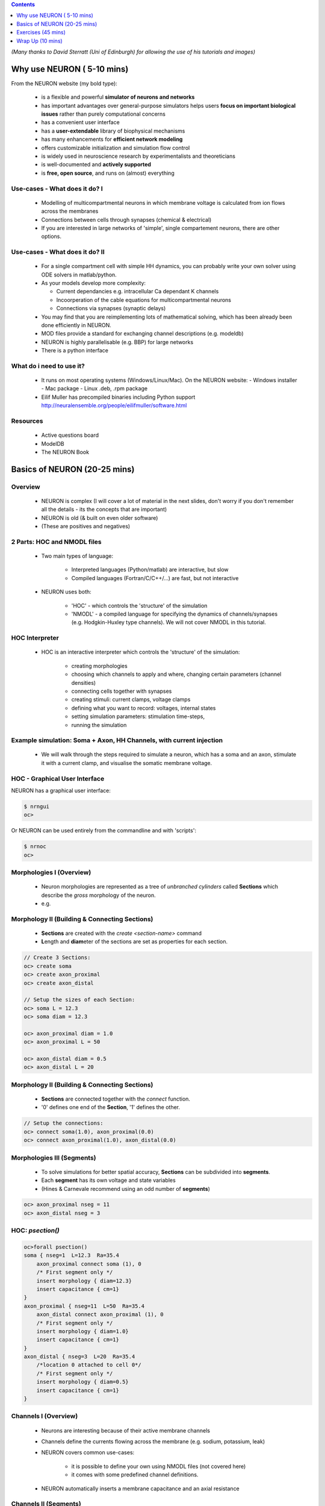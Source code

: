 .. image:: src_imgs/title.png
    :width: 4in



.. contents::
    :depth: 1

*(Many thanks to David Sterratt (Uni of Edinburgh) for allowing the use of his
tutorials and images)*





Why use NEURON ( 5-10 mins)
----------------------------
From the NEURON website (my bold type):

 - is a flexible and powerful **simulator of neurons and networks**
 - has important advantages over general-purpose simulators helps users **focus on important biological issues** rather than purely computational concerns
 - has a convenient user interface
 - has a **user-extendable** library of biophysical mechanisms
 - has many enhancements for **efficient network modeling**
 - offers customizable initialization and simulation flow control
 - is widely used in neuroscience research by experimentalists and theoreticians
 - is well-documented and **actively supported**
 - is **free, open source**, and runs on (almost) everything

Use-cases - What does it do? I
~~~~~~~~~~~~~~~~~~~~~~~~~~~~~~  
  * Modelling of multicompartmental neurons in which membrane voltage is
    calculated from ion flows across the membranes
  * Connections between cells through synapses (chemical & electrical)
  * If you are interested in large networks of 'simple', single
    compartement neurons, there are other options.

Use-cases - What does it do? II
~~~~~~~~~~~~~~~~~~~~~~~~~~~~~~~  
  * For a single compartment cell with simple HH dynamics,
    you can probably write your own solver using ODE solvers in 
    matlab/python.

  * As your models develop more complexity:

    - Current dependancies e.g. intracellular Ca dependant K channels
    - Incoorperation of the cable equations for multicompartmental neurons
    - Connections via synapses (synaptic delays)

  * You may find that you are reimplementing lots of mathematical solving,
    which has been already been done efficiently in NEURON.

  * MOD files provide a standard for exchanging channel descriptions
    (e.g. modeldb)

  * NEURON is highly parallelisable (e.g. BBP) for large networks
  * There is a python interface


What do i need to use it?
~~~~~~~~~~~~~~~~~~~~~~~~~  

  * It runs on most operating systems (Windows/Linux/Mac). On the NEURON website:
    - Windows installer
    - Mac package
    - Linux .deb, .rpm package

  * Eilif Muller has precompiled binaries including Python support
    http://neuralensemble.org/people/eilifmuller/software.html

Resources
~~~~~~~~~
 * Active questions board
 * ModelDB
 * The NEURON Book 


Basics of NEURON (20-25 mins)
-----------------------------

Overview
~~~~~~~~

    * NEURON is complex (I will cover a lot of material in the next slides,
      don't worry if you don't remember all the details - its the concepts that
      are important)

    * NEURON is old (& built on even older software)

    * (These are positives and negatives)


2 Parts: HOC and NMODL files
~~~~~~~~~~~~~~~~~~~~~~~~~~~~~
 * Two main types of language:

    * Interpreted languages (Python/matlab) are interactive, but slow

    * Compiled languages (Fortran/C/C++/...) are fast, but not interactive

 * NEURON uses both:

    * 'HOC' - which controls the 'structure' of the simulation

    * 'NMODL' - a compiled language for specifying the dynamics of
      channels/synapses (e.g. Hodgkin-Huxley type channels).
      We will not cover NMODL in this tutorial.



HOC Interpreter
~~~~~~~~~~~~~~~

    * HOC is an interactive interpreter which controls the 'structure' of the simulation:

        * creating morphologies
        * choosing which channels to apply and where, changing certain
          parameters (channel densities) 
        * connecting cells together with synapses
        * creating stimuli: current clamps, voltage clamps
        * defining what you want to record: voltages, internal states
        * setting simulation parameters: stimulation time-steps,
        * running the simulation



Example simulation: Soma + Axon, HH Channels, with current injection
~~~~~~~~~~~~~~~~~~~~~~~~~~~~~~~~~~~~~~~~~~~~~~~~~~~~~~~~~~~~~~~~~~~~~~~~~~~~

 * We will walk through the steps required to simulate a neuron, which has
   a soma and an axon, stimulate it with a current clamp, and visualise the 
   somatic membrane voltage.

 .. image:: src_imgs/simulationoverview.png
    :width: 5in



HOC - Graphical User Interface
~~~~~~~~~~~~~~~~~~~~~~~~~~~~~~

NEURON has a graphical user interface:

.. code-block:: verbose

   $ nrngui	
   oc> 	


.. image:: src_imgs/neuron_mainmenu.gif
    :width: 10cm	


Or NEURON can be used entirely from the commandline and with 'scripts':

.. code-block:: verbose

   $ nrnoc
   oc>




Morphologies I (Overview)
~~~~~~~~~~~~~~~~~~~~~~~~~


 * Neuron morphologies are represented as a tree of *unbranched cylinders*
   called **Sections** which describe the *gross* morphology of the neuron. 
 * e.g.

.. image:: src_imgs/morphology2.gif
    :width: 3.5in



Morphology II (Building & Connecting Sections)
~~~~~~~~~~~~~~~~~~~~~~~~~~~~~~~~~~~~~~~~~~~~~~~

 * **Sections** are created with the `create <section-name>` command
 * **L**\ength and **diam**\ eter of the sections are set as properties for
   each section.

.. code-block:: verbose

    // Create 3 Sections:
    oc> create soma
    oc> create axon_proximal
    oc> create axon_distal

    // Setup the sizes of each Section:
    oc> soma L = 12.3
    oc> soma diam = 12.3

    oc> axon_proximal diam = 1.0
    oc> axon_proximal L = 50

    oc> axon_distal diam = 0.5
    oc> axon_distal L = 20


Morphology II (Building & Connecting Sections)
~~~~~~~~~~~~~~~~~~~~~~~~~~~~~~~~~~~~~~~~~~~~~~~

 * **Sections** are connected together with the `connect` function.
 * '0' defines one end of the **Section**, '1' defines the other.

.. code-block:: verbose

    // Setup the connections:
    oc> connect soma(1.0), axon_proximal(0.0)
    oc> connect axon_proximal(1.0), axon_distal(0.0)

.. image:: src_imgs/morph_locs.png
    :width: 3.5in




Morphologies III (Segments)
~~~~~~~~~~~~~~~~~~~~~~~~~~~~~~~      

 * To solve simulations for better spatial accuracy, **Sections** can be
   subdivided into **segments**.
 * Each **segment** has its own voltage and state variables
 * (Hines & Carnevale recommend using an odd number of **segments**)


.. code-block:: verbose

    oc> axon_proximal nseg = 11
    oc> axon_distal nseg = 3


HOC: *psection()*
~~~~~~~~~~~~~~~~~~

.. code-block:: verbose

    oc>forall psection()
    soma { nseg=1  L=12.3  Ra=35.4
        axon_proximal connect soma (1), 0
        /* First segment only */
        insert morphology { diam=12.3}
        insert capacitance { cm=1}
    }
    axon_proximal { nseg=11  L=50  Ra=35.4
        axon_distal connect axon_proximal (1), 0
        /* First segment only */
        insert morphology { diam=1.0}
        insert capacitance { cm=1}
    }
    axon_distal { nseg=3  L=20  Ra=35.4
        /*location 0 attached to cell 0*/
        /* First segment only */
        insert morphology { diam=0.5}
        insert capacitance { cm=1}
    }


Channels I (Overview)
~~~~~~~~~~~~~~~~~~~~~

 * Neurons are interesting because of their active membrane channels
 * Channels define the currents flowing across the membrane (e.g. sodium,
   potassium, leak)
 * NEURON covers common use-cases:

    - it is possible to define your own using NMODL files (not covered here)
    - it comes with some predefined channel definitions.


 * NEURON automatically inserts a membrane capacitance and an axial resistance

Channels II (Segments)
~~~~~~~~~~~~~~~~~~~~~~

.. image:: src_imgs/channel_blocks.png
    :width: 5in

 
Channels III (Using channels)
~~~~~~~~~~~~~~~~~~~~~~~~~~~~~

 * Channels are `insert`\ ed into each Section
 * Channels can have parameters that can be changed in HOC, (e.g. conduction density)
 * E.g.

.. code-block:: verbose

    // Insert the channel into the soma Section
    oc> soma insert hh

    // View and change some properties:
    oc> soma.gnabar_hh
        0.12
    oc>soma.gnabar_hh = 0.2
    // (in S/cm2)

Channels IV (Summary):
~~~~~~~~~~~~~~~~~~~~~~

.. code-block:: verbose

    oc> soma psection()
    soma { nseg=1  L=12.3  Ra=35.4
        axon_proximal connect soma (1), 0
        /* First segment only */
        insert morphology { diam=12.3}
        insert capacitance { cm=1}
        insert hh { gnabar_hh=0.2 gkbar_hh=0.036 gl_hh=0.0003 el_hh=-54.3}
        insert na_ion { ena=50}
        insert k_ion { ek=-77}
    }


Stimuli (Overview)
~~~~~~~~~~~~~~~~~~
    * NEURON is very flexible in the stimulation protocols that can be used
    * Most commonly used are:

        * Current Clamp (`IClamp`)
        * Voltage Clamp (`SEClamp`, `VClamp`)

Stimuli (Current Clamp)
~~~~~~~~~~~~~~~~~~~~~~~

    * For example, a current clamp called 'stim' at the centre of the soma:

.. code-block:: verbose

    oc> objref stim
    oc> soma stim = new IClamp(0.5)
    oc> stim.del = 100
    oc> stim.dur = 100
    oc> stim.amp = 0.1




Running the simulation
~~~~~~~~~~~~~~~~~~~~~~

    * NEURON simulations are run:

        * with the 'run()' command from `.hoc`
        * clicking 'Init & Run' from the GUI

    * By default, running the simulation will not plot anything....


Plotting the results
~~~~~~~~~~~~~~~~~~~~

    * We want to plot the internal states of the simulation (e.g. membrane
      voltage, current flows, state variables)

    * This is easiest done by using the NEURON GUI
    * (It is also possible to save results to file using code)

.. image:: src_imgs/graphmenu.png
    :height: 2.3in


Exercises (45 mins)
-------------------

    * We will work through the tutorial from David Sterratt and Andrew Gillies.
    * Section **A:** investigates a single compartment neuron containing HH
      channels, stimulated with a current clamp
    * Section **B:** extending this to a multicompartmental neuron

    * These can be found at: `http://www.anc.ed.ac.uk/school/neuron/`


Wrap Up (10 mins)
-----------------

Useful things to know about NEURON
~~~~~~~~~~~~~~~~~~~~~~~~~~~~~~~~~~

    * NEURON is contains an 'adaptive-timestep' integrator, which can
      dramatically improve simulation time in some circumstances. This is
      enabled simply by adding `cvode_active(1)` before calling `run()`

    * NEURON has a python interface. This allows you to use the hoc Interpreter
      from within Python, use objects and access stored data as numpy-arrays.
      HOWEVER! There are limitations on 'clearing-the-workspace'


'Competitors' to NEURON
~~~~~~~~~~~~~~~~~~~~~~~~~

   - GENESIS, MOOSE

Other Tools in the ecosystem
~~~~~~~~~~~~~~~~~~~~~~~~~~~~~

   - morphforge
   - NeuroML & neuroConstruct
   - NineML
   - neuronvisio



Any Questions
~~~~~~~~~~~~~

 ??


Who am I
~~~~~~~~

    * I am not a NEURON guru
    * 3rd year Ph.D student (4 years using NEURON for modelling work)
    * Teaching-Assistant for Neural-Computation course at Edinburgh Uni
    * One of the developers of NineML (incl. NEURON interface)
    * Author of *morphforge* - a high-level interface to NEURON in python
